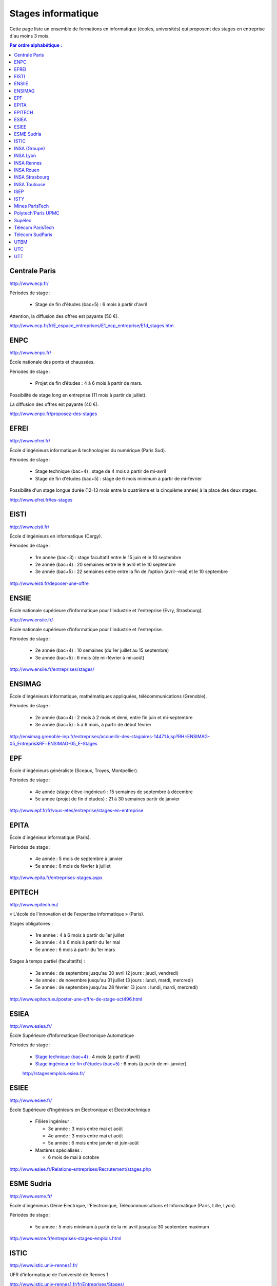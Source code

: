 ===================
Stages informatique
===================

Cette page liste un ensemble de formations en informatique (écoles,
universités) qui proposent des stages en entreprise d'au moins 3 mois.

.. contents:: Par ordre alphabétique :


Centrale Paris
==============

http://www.ecp.fr/

Périodes de stage :

  * Stage de fin d'études (bac+5) : 6 mois à partir d'avril

Attention, la diffusion des offres est payante (50 €).

http://www.ecp.fr/fr/E_espace_entreprises/E1_ecp_entreprise/E1d_stages.htm


ENPC
====

http://www.enpc.fr/

École nationale des ponts et chaussées.

Périodes de stage :

  * Projet de fin d’études : 4 à 6 mois à partir de mars.

Possibilité de stage long en entreprise (11 mois à partir de juillet).

La diffusion des offres est payante (40 €).

http://www.enpc.fr/proposez-des-stages


EFREI
=====

http://www.efrei.fr/

École d'ingénieurs informatique & technologies du numérique (Paris Sud).

Périodes de stage :

  * Stage technique (bac+4) : stage de 4 mois à partir de mi-avril
  * Stage de fin d'études (bac+5) : stage de 6 mois minimum à partir de mi-février

Possibilité d'un stage longue durée (12-13 mois entre la quatrième et la
cinquième année) à la place des deux stages.

http://www.efrei.fr/les-stages


EISTI
=====

http://www.eisti.fr/

École d'ingénieurs en informatique (Cergy).

Périodes de stage :

  * 1re année (bac+3) : stage facultatif entre le 15 juin et le 10 septembre
  * 2e année (bac+4) : 20 semaines entre le 9 avril et le 10 septembre
  * 3e année (bac+5) : 22 semaines entre entre la fin de l’option (avril-­‐mai) et le 10 septembre

http://www.eisti.fr/deposer-une-offre


ENSIIE
======

École nationale supérieure d'informatique pour l'industrie et l'entreprise
(Evry, Strasbourg).

http://www.ensiie.fr/

École nationale supérieure d'informatique pour l'industrie et l'entreprise.

Périodes de stage :

  * 2e année (bac+4) : 10 semaines (du 1er juillet au 15 septembre)
  * 3e année (bac+5) : 6 mois (de mi-février à mi-août)

http://www.ensiie.fr/entreprises/stages/


ENSIMAG
=======

École d'ingénieurs informatique, mathématiques appliquées, télécommunications
(Grenoble).

Périodes de stage :

  * 2e année (bac+4) : 2 mois à 2 mois et demi, entre fin juin et mi-septembre
  * 3e année (bac+5) : 5 à 6 mois, à partir de début février

http://ensimag.grenoble-inp.fr/entreprises/accueillir-des-stagiaires-14471.kjsp?RH=ENSIMAG-05_Entrepris&RF=ENSIMAG-05_E-Stages


EPF
===

École d'ingénieurs généraliste (Sceaux, Troyes, Montpellier).

Périodes de stage :

  * 4e année (stage élève-ingénieur) : 15 semaines de septembre à décembre
  * 5e année (projet de fin d'études) : 21 à 30 semaines partir de janvier

http://www.epf.fr/fr/vous-etes/entreprise/stages-en-entreprise


EPITA
=====

École d'ingénieur informatique (Paris).

Périodes de stage :

  * 4e année : 5 mois de septembre à janvier
  * 5e année : 6 mois de février à juillet

http://www.epita.fr/entreprises-stages.aspx


EPITECH
=======

http://www.epitech.eu/

« L'école de l'innovation et de l'expertise informatique » (Paris).

Stages obligatoires :

  * 1re année : 4 à 6 mois à partir du 1er juillet
  * 3e année : 4 à 6 mois à partir du 1er mai
  * 5e année : 6 mois à partir du 1er mars

Stages à temps partiel (facultatifs) :

  * 3e année : de septembre jusqu'au 30 avril (2 jours : jeudi, vendredi)
  * 4e année : de novembre jusqu'au 31 juillet (3 jours : lundi, mardi, mercredi)
  * 5e année : de septembre jusqu'au 28 février (3 jours : lundi, mardi, mercredi)

http://www.epitech.eu/poster-une-offre-de-stage-sct496.html


ESIEA
=====

http://www.esiea.fr/

École Supérieure d'Informatique Electronique Automatique

Périodes de stage :

  * `Stage technique (bac+4) <http://www.esiea.fr/le-stage-technique-%283291%29.cml>`_ : 4 mois (à partir d'avril)
  * `Stage ingénieur de fin d'études (bac+5) <http://www.esiea.fr/le-stage-ingenieur-de-fin-d%27etudes-%283293%29.cml>`_ : 6 mois (à partir de mi-janvier)

  http://stagesemplois.esiea.fr/


ESIEE
=====

http://www.esiee.fr/

École Supérieure d'Ingénieurs en Électronique et Électrotechnique

  * Filière ingénieur :

    * 3e année : 3 mois entre mai et août
    * 4e année : 3 mois entre mai et août
    * 5e année : 6 mois entre janvier et juin-août

  * Mastères spécialisés :

    * 6 mois de mai à octobre

http://www.esiee.fr/Relations-entreprises/Recrutement/stages.php


ESME Sudria
===========

http://www.esme.fr/

École d'ingénieurs Génie Electrique, l'Electronique, Télécommunications
et Informatique (Paris, Lille, Lyon).

Périodes de stage :

  * 5e année : 5 mois minimum à partir de la mi avril jusqu’au 30 septembre maximum

http://www.esme.fr/entreprises-stages-emplois.html


ISTIC
=====

http://www.istic.univ-rennes1.fr/

UFR d'informatique de l'université de Rennes 1.

http://www.istic.univ-rennes1.fr/fr/Entreprises/Stages/


INSA (Groupe)
=========

http://www.groupe-insa.fr/recruter


INSA Lyon
=========

http://www.insa-lyon.fr/


INSA Rennes
===========

http://www.insa-rennes.fr/


INSA Rouen
==========

http://www.insa-rouen.fr/


INSA Strasbourg
===============

http://www.insa-strasbourg.fr/


INSA Toulouse
=============

http://www.insa-toulouse.fr/


ISEP
====

http://www.isep.fr/

Institut Supérieur d'Electronique de Paris

Filière ingénieur :

  * 4e année : 4 à 6 mois, de juillet à décembre
  * 5e année : 5 à 8 mois, de septembre à janvier
  * possibilité de césure (stage d'un an)

MSc : 5 mois minimum

http://www.isep.fr/les-entreprises/accueil-stagiaire


ISTY
====

http://www.isty.uvsq.fr/

Institut des sciences et techniques des Yvelines. École publique d'ingénieurs.

Périodes de stage :

  * 4e année : 3 à 4 mois (de juin à août ou septembre)
  * 5e année : 6 mois (d’avril à septembre)

http://www.isty.uvsq.fr/institut-des-sciences-et-techniques-des-yvelines/langue-fr/relations-avec-les-entreprises/offrir-un-stage-ou-un-emploi/


Mines ParisTech
===============

http://www.mines-paristech.fr/

Périodes de stage (cycle ingénieur civil) :

  * stage ingénieur à l’étranger (bac + 4) : 12 à 16 semaines
  * travail d'option (bac + 5) : 4 mois

http://www.mines-paristech.fr/Entreprise/Recrutez-nos-etudiants/Proposez-un-stage-ou-un-emploi/


Polytech'Paris UPMC
===================

http://www.polytech.upmc.fr/

École d'ingénieurs intégrée à l'Université Pierre et Marie Curie (UPMC).

  * stage ingénieur (5e année) : 6 mois à partir de fin février

http://www.polytech.upmc.fr/page/les-relations-entreprises


Supélec
=======

http://www.supelec.fr/

Sciences de l'information, énergie et systèmes (Gif, Metz, Rennes).

Périodes de stage :

  * stage d'élève-ingénieur (fin de 2e année) : 2 mois
  * année de césure : possibilité de stage long (12 mois ou 2 x 6 mois) entre la 2e et la 3e année
  * stage de fin d'études : 5 mois à partir de début avril

http://www.supelec.fr/222_p_10354/les-stages.html


Télécom ParisTech
=================

http://www.telecom-paristech.fr/

Ex-ENST (École Nationale Supérieure des Télécommunications) à Paris.

Périodes de stage :

  * stage d'ingénieur : 5 mois minimum (possibilité 12 mois), de juillet à fin janvier ou d'avril à septembre.

http://www.telecom-paristech.fr/ecole-entreprises/diffusez-vos-offres-de-stages/depot-doffres-de-stages.html


Télécom SudParis
================

http://www.telecom-sudparis.eu/

Ex-INT (Institut National des Télécommunications) à Évry.

Périodes de stage :

  * 5e année : 5 mois minimum
  * possibilité de stage de césure (année "jeune ingénieur" de 10 à 12 mois en entreprise entre la 2ème et la 3ème année).

http://www.telecom-sudparis.eu/p_fr_relations-entreprises_partenariats_serveurstages_8487.html


UTBM
====

http://www.utbm.fr/

Université de technologie de Belfort-Montbéliard.

Périodes de stage :

  * stage assistant ingénieur (4e année) : 24 semaines (1er février – 16 juillet)
  * stage ingénieur débutant (5e année) : 24 semaines (1er février – 16 juillet)

http://www.utbm.fr/espace-entreprises/recruter/recruter-un-stagiaire.html


UTC
===

http://www.utc.fr/

Université de technologie de Compiègne.

Périodes de stage :

  * stage professionnel (4e année) / stage de fin d'études : 6 mois

Dépôt des offres :

  * avril-juin pour des stages de septembre à février
  * octobre-décembre pour des stages de février à juillet

http://utcenligne.utc.fr/


UTT
===

http://www.utt.fr/

Université de technologie de Troyes

Périodes de stage :

  * stage professionnel (4e année) : 24 semaines à partir de février ou septembre
  * projet de fin d'études (5e année) : 24 semaines à partir de février ou septembre

http://www.utt.fr/entreprises/bienvenue.php?rub=01
